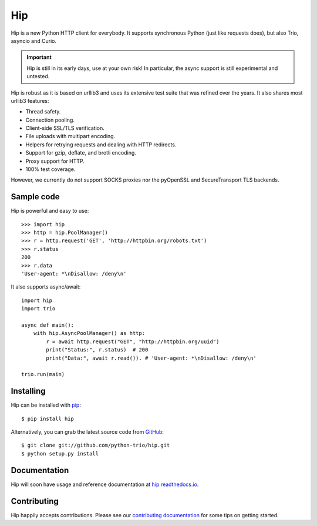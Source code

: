 Hip
===

.. image:: https://travis-ci.org/python-trio/hip.svg?branch=master
        :alt: Build status on Travis
        :target: https://travis-ci.org/python-trio/hip

.. image:: https://github.com/python-trio/hip/workflows/CI/badge.svg
        :alt: Build status on GitHub Actions
        :target: https://github.com/python-trio/hip/actions

.. image:: https://codecov.io/gh/python-trio/hip/branch/master/graph/badge.svg
        :alt: Coverage Status
        :target: https://codecov.io/gh/python-trio/hip

.. image:: https://img.shields.io/pypi/v/hip.svg?maxAge=86400
        :alt: PyPI version
        :target: https://pypi.org/project/hip/

.. image:: https://badges.gitter.im/python-trio/hip.svg
        :alt: Gitter
        :target: https://gitter.im/python-trio/hip

.. image:: https://img.shields.io/badge/code%20style-black-000000.svg
    :target: https://github.com/psf/black

Hip is a new Python HTTP client for everybody. It supports synchronous Python (just like requests does), but also Trio, asyncio and Curio.

.. important:: Hip is still in its early days, use at your own risk! In particular, the async support is still experimental and untested.

Hip is robust as it is based on urllib3 and uses its extensive test suite that was refined over the years. It also shares most urllib3 features:

- Thread safety.
- Connection pooling.
- Client-side SSL/TLS verification.
- File uploads with multipart encoding.
- Helpers for retrying requests and dealing with HTTP redirects.
- Support for gzip, deflate, and brotli encoding.
- Proxy support for HTTP.
- 100% test coverage.

However, we currently do not support SOCKS proxies nor the pyOpenSSL and SecureTransport TLS backends.

Sample code
-----------

Hip is powerful and easy to use::

    >>> import hip
    >>> http = hip.PoolManager()
    >>> r = http.request('GET', 'http://httpbin.org/robots.txt')
    >>> r.status
    200
    >>> r.data
    'User-agent: *\nDisallow: /deny\n'

It also supports async/await::

    import hip
    import trio

    async def main():
        with hip.AsyncPoolManager() as http:
            r = await http.request("GET", "http://httpbin.org/uuid")
            print("Status:", r.status)  # 200
            print("Data:", await r.read()). # 'User-agent: *\nDisallow: /deny\n'

    trio.run(main)

Installing
----------

Hip can be installed with `pip <https://pip.pypa.io>`_::

    $ pip install hip

Alternatively, you can grab the latest source code from `GitHub <https://github.com/python-trio/hip>`_::

    $ git clone git://github.com/python-trio/hip.git
    $ python setup.py install


Documentation
-------------

Hip will soon have usage and reference documentation at `hip.readthedocs.io <https://hip.readthedocs.io/en/latest/>`_.


Contributing
------------

Hip happily accepts contributions. Please see our
`contributing documentation <https://hip.readthedocs.io/en/latest/contributing.html>`_
for some tips on getting started.
